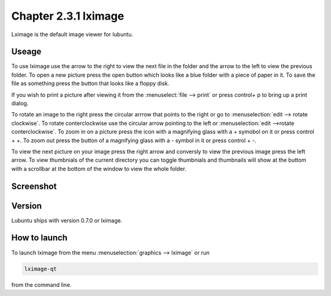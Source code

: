 Chapter 2.3.1 lximage
=====================

Lximage is the default image viewer for lubuntu. 

Useage
------
To use lximage use the arrow to the right to view the next file in the folder and the arrow to the left to view the previous folder. To open a new picture press the open button which looks like a blue folder with a piece of paper in it. To save the file as something press the button that looks like a floppy disk.

If you wish to print a picture after viewing it from the :menuselect:`file --> print` or press control+ p to bring up a print dialog.

To rotate an image to the right press the circular arrrow that points to the right or go to :menuselection:`edit --> rotate clockwise`. To rotate conterclockwise use the circular arrow pointing to the left or :menuselection:`edit -->rotate conterclockwise`. To zoom in on a picture press the icon with a magnifying glass with a + symobol on it or press control + +. To zoom out press the button of a magnifying glass with a - symbol in it or press control + -.    

To view the next picture on your image press the right arrow and conversly to view the previous image press the left arrow. To view thumbnials of the current directory you can toggle thumbnials and thumbnails will show at the buttom  with a scrollbar at the bottom of the window to view the whole folder. 

Screenshot
----------
.. image:: LXImage.png

Version
-------
Lubuntu ships with version 0.7.0 or lximage. 

How to launch
-------------
To launch lximage from the menu :menuselection:`graphics --> lximage` or run

.. code:: 

   lximage-qt 

from the command line.  
